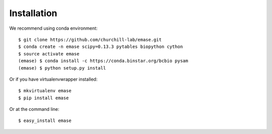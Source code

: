============
Installation
============

We recommend using conda environment::

    $ git clone https://github.com/churchill-lab/emase.git
    $ conda create -n emase scipy=0.13.3 pytables biopython cython
    $ source activate emase
    (emase) $ conda install -c https://conda.binstar.org/bcbio pysam
    (emase) $ python setup.py install

Or if you have virtualenvwrapper installed::

    $ mkvirtualenv emase
    $ pip install emase

Or at the command line::

    $ easy_install emase
